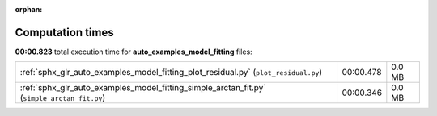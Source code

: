 
:orphan:

.. _sphx_glr_auto_examples_model_fitting_sg_execution_times:


Computation times
=================
**00:00.823** total execution time for **auto_examples_model_fitting** files:

+---------------------------------------------------------------------------------------------+-----------+--------+
| :ref:`sphx_glr_auto_examples_model_fitting_plot_residual.py` (``plot_residual.py``)         | 00:00.478 | 0.0 MB |
+---------------------------------------------------------------------------------------------+-----------+--------+
| :ref:`sphx_glr_auto_examples_model_fitting_simple_arctan_fit.py` (``simple_arctan_fit.py``) | 00:00.346 | 0.0 MB |
+---------------------------------------------------------------------------------------------+-----------+--------+
